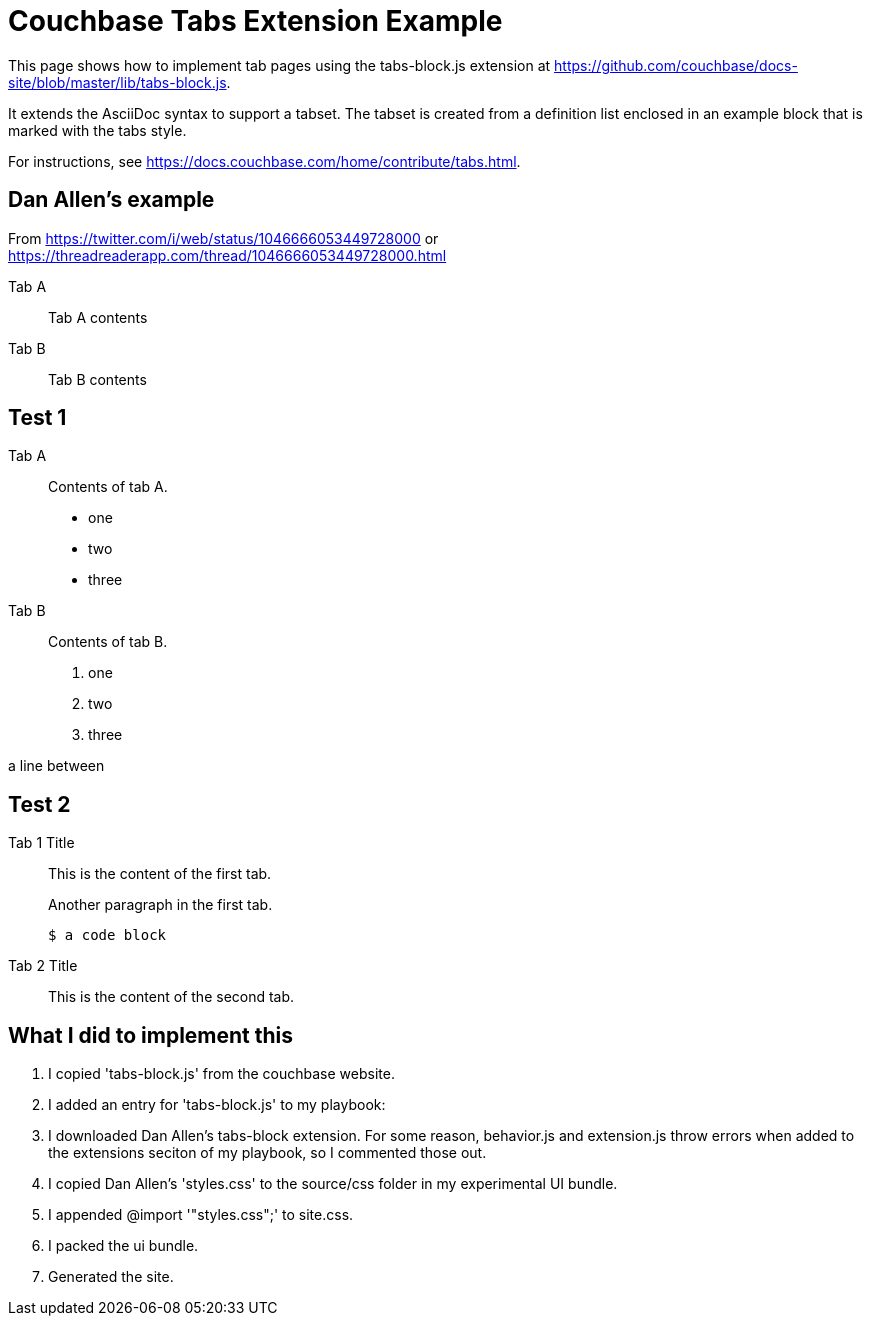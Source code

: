 = Couchbase Tabs Extension Example
:tabs:

This page shows how to implement tab pages using the tabs-block.js extension at https://github.com/couchbase/docs-site/blob/master/lib/tabs-block.js.

It extends the AsciiDoc syntax to support a tabset. The tabset is created from a definition list enclosed in an example block that is marked with the tabs style.

For instructions, see https://docs.couchbase.com/home/contribute/tabs.html.

== Dan Allen's example
From https://twitter.com/i/web/status/1046666053449728000
or https://threadreaderapp.com/thread/1046666053449728000.html

[tabs]
====
Tab A::
+
--
Tab A contents
--
Tab B::
+
--
Tab B contents
--
====

== Test 1

[{tabs}]
====
Tab A::
+
--
Contents of tab A.

* one
* two
* three
--

Tab B::
+
--
Contents of tab B.

. one
. two
. three
--
====

a line between

== Test 2

[{tabs}]
====
Tab 1 Title::
+
--

This is the content of the first tab.

Another paragraph in the first tab.

[source,console]
----
$ a code block
----
--

Tab 2 Title::
+
--
This is the content of the second tab.
--
====

== What I did to implement this

. I copied 'tabs-block.js' from the couchbase website.
. I added an entry for 'tabs-block.js' to my playbook:
. I downloaded Dan Allen's tabs-block extension. For some reason, behavior.js and extension.js throw errors when added to the extensions seciton of my playbook, so I commented those out.
. I copied Dan Allen's 'styles.css' to the source/css folder in my experimental UI bundle.
. I appended @import '"styles.css";' to site.css.
. I packed the ui bundle.
. Generated the site.
